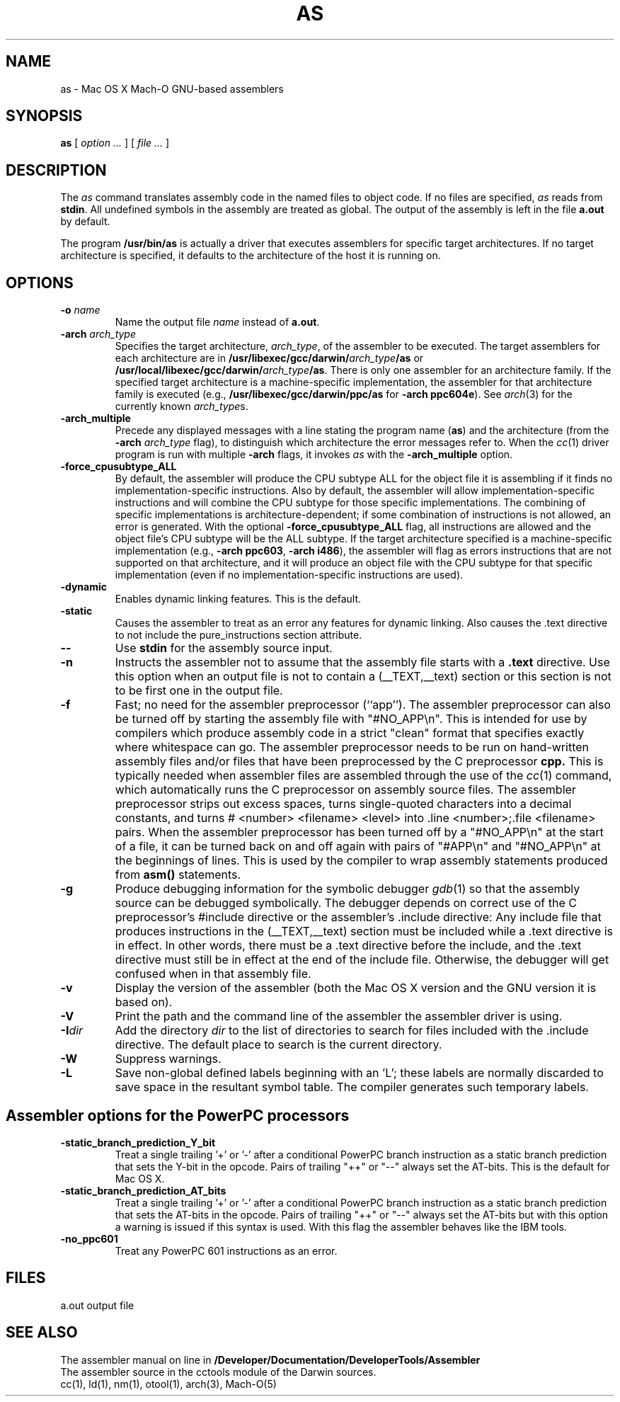 .TH AS 1 "September 3, 2003" "Apple Computer, Inc."
.SH NAME
as \- Mac OS X Mach-O GNU-based assemblers
.SH SYNOPSIS
.B as
[ 
.I "option \&..."
] [ 
.I "file \&..."
] 
.SH DESCRIPTION
The
.I as
command translates assembly code in the named files to object code.  If no files are specified, 
.I as
reads from 
.BR stdin .
All undefined symbols in the assembly are treated as
global.  The output of the assembly is left in the file
.B a.out
by default.
.PP
The program 
.B /usr/bin/as 
is actually a driver that executes assemblers for specific target
architectures.  If no target architecture is specified, it defaults to the 
architecture of the host it is running on.
.SH OPTIONS
.TP 
.BI  \-o " name"
Name the output file
.I name
instead of
.BR a.out .
.TP
.BI \-arch " arch_type"
Specifies the target architecture,
.IR arch_type ,
of the assembler to be executed.  The target assemblers for each
architecture are in
.BI /usr/libexec/gcc/darwin/ arch_type /as
or
.BI /usr/local/libexec/gcc/darwin/ arch_type /as .
There is only one assembler for an architecture family.  If the
specified target architecture is a machine-specific implementation,
the assembler for that architecture family is executed (e.g., 
.B /usr/libexec/gcc/darwin/ppc/as 
for
.BR "\-arch ppc604e" ).
See
.IR arch (3)
for the currently known
.IR arch_type s.
.TP
.B \-arch_multiple
Precede any displayed messages with a line stating
the program name (\fBas\fR)
and the architecture (from the
.BI \-arch " arch_type"
flag), to distinguish which architecture the error messages refer to.
When the
.IR cc (1)
driver program 
is run with multiple
.B \-arch 
flags, it invokes
.I as
with the 
.B \-arch_multiple
option. 
.TP
.BI \-force_cpusubtype_ALL
By default, the assembler will produce the CPU subtype ALL for the object file
it is assembling if it finds no implementation-specific instructions.  Also
by default, the assembler will allow implementation-specific instructions and
will combine the CPU subtype for those specific implementations.  The combining
of specific implementations is architecture-dependent; if some combination of
instructions is not allowed, an error is generated.  With the optional
.B \-force_cpusubtype_ALL
flag, all instructions are allowed and the object file's CPU subtype will be
the ALL subtype.
If the target architecture specified is a machine-specific implementation
(e.g.,
.BR "\-arch ppc603" ,
.BR "\-arch i486" ), 
the assembler will flag as errors
instructions that are not supported on that architecture, and it will produce an object
file with the CPU subtype for that specific implementation (even if no 
implementation-specific instructions are used).
.TP
.B \-dynamic
Enables dynamic linking features.
This is the default.
.TP
.B \-static
Causes the assembler to treat as an error any features for dynamic 
linking.  Also causes the .text directive to not include the pure_instructions
section attribute.
.TP
.B \-\|\-
Use 
.B stdin 
for the assembly source input.
.TP
.B \-n
Instructs the assembler not to assume that the assembly file starts 
with a 
.B \.text 
directive.  Use this option
when an output file is not to contain a (_\|_TEXT,_\|_text) section or this
section is not to be first one in the output file.
.TP
.B \-f
Fast; no need for the assembler preprocessor (``app'').  The assembler
preprocessor can also be turned off by starting the assembly file with
"#NO_APP\\n".  This is intended for use by compilers which produce assembly
code in a strict "clean" format that specifies exactly where whitespace
can go.  The assembler preprocessor needs to be run on hand-written assembly 
files and/or files that have been preprocessed by the C preprocessor 
.B cpp.
This is typically needed when assembler files are assembled through the use of
the
.IR cc (1)
command, which automatically runs the C preprocessor on assembly
source files.  The assembler preprocessor strips out excess
spaces, turns single-quoted characters into a decimal constants, and turns
# <number> <filename> <level> 
into .line <number>;.file <filename>  pairs.
When the assembler preprocessor has been turned off by a "#NO_APP\\n" at the
start of a file, it can be turned back on and off again with pairs of "#APP\\n" and
"#NO_APP\\n" at the beginnings of lines.  This is used by the compiler to wrap
assembly statements produced from 
.B asm() 
statements.
.TP
.B \-g
Produce debugging information for the symbolic debugger
.IR gdb (1)
so that the assembly source can be debugged symbolically.  The debugger depends on correct use of the C preprocessor's #include directive 
or the assembler's .include directive:  Any include file
that produces instructions in the (_\|_TEXT,_\|_text) section must be included 
while a .text directive is in 
effect.  In other words, there must be a .text directive before the include,
and the .text directive must still be in effect at the end of the include file.
Otherwise, the debugger will get confused when in that assembly file.
.TP
.B \-v
Display the version of the assembler (both the Mac OS X version and the GNU version
it is based on).
.TP
.B \-V
Print the path and the command line of the assembler the assembler driver is
using.
.TP
.BI \-I dir
Add the directory
.I dir
to the list of directories to search for files included with the .include
directive.  The default place to search is the current directory.
.TP
.B \-W 
Suppress warnings.
.TP
.B \-L
Save non-global defined labels beginning with an 'L'; these labels are normally
discarded to save space in the resultant symbol table.  The compiler generates
such temporary labels.
.SH "Assembler options for the PowerPC processors"
.TP
.B \-static_branch_prediction_Y_bit
Treat a single trailing '+' or '-' after a conditional PowerPC branch
instruction as a static branch prediction that sets the Y-bit in the
opcode.  Pairs of trailing "++" or "--" always set the AT-bits. This is
the default for Mac OS X.
.TP
.B \-static_branch_prediction_AT_bits
Treat a single trailing '+' or '-' after a conditional PowerPC branch
instruction as a static branch prediction that sets the AT-bits in the
opcode. Pairs of trailing "++" or "--" always set the AT-bits but with
this option a warning is issued if this syntax is used.  With this flag
the assembler behaves like the IBM tools.
.TP
.B \-no_ppc601
Treat any PowerPC 601 instructions as an error.
.SH FILES
a.out	output file
.SH "SEE ALSO"
The assembler manual on line in 
.B /Developer/Documentation/DeveloperTools/Assembler
.br
The assembler source in the cctools module of the Darwin sources.
.br
cc(1), ld(1), nm(1), otool(1), arch(3), Mach-O(5)
